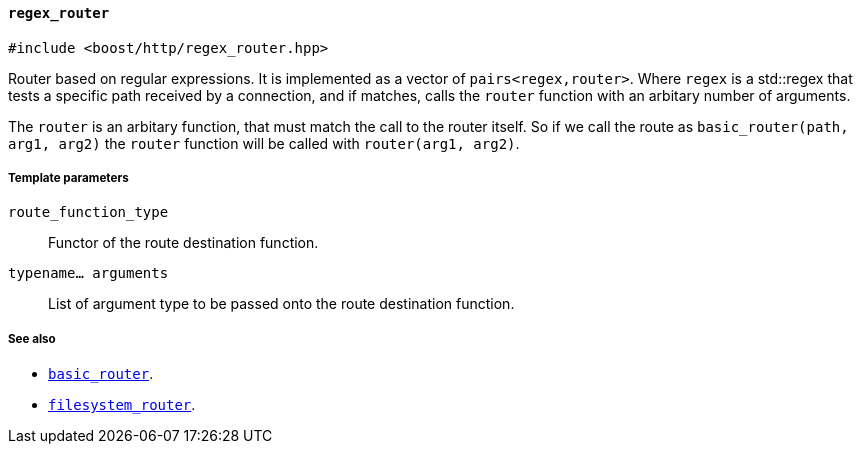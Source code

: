 [[regex_router]]
==== `regex_router`

[source,cpp]
----
#include <boost/http/regex_router.hpp>
----

Router based on regular expressions.  It is implemented as a vector of
`pairs<regex,router>`.  Where `regex` is a std::regex that tests a specific path
received by a connection, and if matches, calls the `router` function with
an arbitary number of arguments.

The `router` is an arbitary function, that must match the call to the router
itself.  So if we call the route as `basic_router(path, arg1, arg2)` the `router`
function will be called with `router(arg1, arg2)`.

===== Template parameters

`route_function_type`::
    Functor of the route destination function.

`typename... arguments`::
    List of argument type to be passed onto the route destination function.

===== See also

* <<basic_router, `basic_router`>>.
* <<filesystem_router, `filesystem_router`>>.
